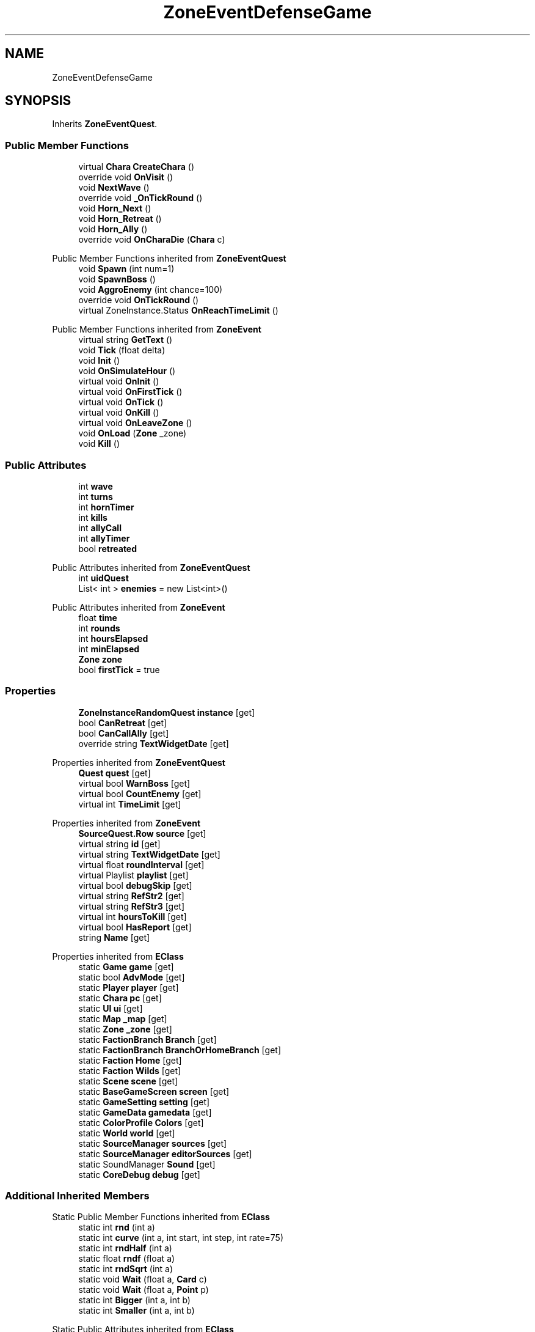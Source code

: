 .TH "ZoneEventDefenseGame" 3 "Elin Modding Docs Doc" \" -*- nroff -*-
.ad l
.nh
.SH NAME
ZoneEventDefenseGame
.SH SYNOPSIS
.br
.PP
.PP
Inherits \fBZoneEventQuest\fP\&.
.SS "Public Member Functions"

.in +1c
.ti -1c
.RI "virtual \fBChara\fP \fBCreateChara\fP ()"
.br
.ti -1c
.RI "override void \fBOnVisit\fP ()"
.br
.ti -1c
.RI "void \fBNextWave\fP ()"
.br
.ti -1c
.RI "override void \fB_OnTickRound\fP ()"
.br
.ti -1c
.RI "void \fBHorn_Next\fP ()"
.br
.ti -1c
.RI "void \fBHorn_Retreat\fP ()"
.br
.ti -1c
.RI "void \fBHorn_Ally\fP ()"
.br
.ti -1c
.RI "override void \fBOnCharaDie\fP (\fBChara\fP c)"
.br
.in -1c

Public Member Functions inherited from \fBZoneEventQuest\fP
.in +1c
.ti -1c
.RI "void \fBSpawn\fP (int num=1)"
.br
.ti -1c
.RI "void \fBSpawnBoss\fP ()"
.br
.ti -1c
.RI "void \fBAggroEnemy\fP (int chance=100)"
.br
.ti -1c
.RI "override void \fBOnTickRound\fP ()"
.br
.ti -1c
.RI "virtual ZoneInstance\&.Status \fBOnReachTimeLimit\fP ()"
.br
.in -1c

Public Member Functions inherited from \fBZoneEvent\fP
.in +1c
.ti -1c
.RI "virtual string \fBGetText\fP ()"
.br
.ti -1c
.RI "void \fBTick\fP (float delta)"
.br
.ti -1c
.RI "void \fBInit\fP ()"
.br
.ti -1c
.RI "void \fBOnSimulateHour\fP ()"
.br
.ti -1c
.RI "virtual void \fBOnInit\fP ()"
.br
.ti -1c
.RI "virtual void \fBOnFirstTick\fP ()"
.br
.ti -1c
.RI "virtual void \fBOnTick\fP ()"
.br
.ti -1c
.RI "virtual void \fBOnKill\fP ()"
.br
.ti -1c
.RI "virtual void \fBOnLeaveZone\fP ()"
.br
.ti -1c
.RI "void \fBOnLoad\fP (\fBZone\fP _zone)"
.br
.ti -1c
.RI "void \fBKill\fP ()"
.br
.in -1c
.SS "Public Attributes"

.in +1c
.ti -1c
.RI "int \fBwave\fP"
.br
.ti -1c
.RI "int \fBturns\fP"
.br
.ti -1c
.RI "int \fBhornTimer\fP"
.br
.ti -1c
.RI "int \fBkills\fP"
.br
.ti -1c
.RI "int \fBallyCall\fP"
.br
.ti -1c
.RI "int \fBallyTimer\fP"
.br
.ti -1c
.RI "bool \fBretreated\fP"
.br
.in -1c

Public Attributes inherited from \fBZoneEventQuest\fP
.in +1c
.ti -1c
.RI "int \fBuidQuest\fP"
.br
.ti -1c
.RI "List< int > \fBenemies\fP = new List<int>()"
.br
.in -1c

Public Attributes inherited from \fBZoneEvent\fP
.in +1c
.ti -1c
.RI "float \fBtime\fP"
.br
.ti -1c
.RI "int \fBrounds\fP"
.br
.ti -1c
.RI "int \fBhoursElapsed\fP"
.br
.ti -1c
.RI "int \fBminElapsed\fP"
.br
.ti -1c
.RI "\fBZone\fP \fBzone\fP"
.br
.ti -1c
.RI "bool \fBfirstTick\fP = true"
.br
.in -1c
.SS "Properties"

.in +1c
.ti -1c
.RI "\fBZoneInstanceRandomQuest\fP \fBinstance\fP\fR [get]\fP"
.br
.ti -1c
.RI "bool \fBCanRetreat\fP\fR [get]\fP"
.br
.ti -1c
.RI "bool \fBCanCallAlly\fP\fR [get]\fP"
.br
.ti -1c
.RI "override string \fBTextWidgetDate\fP\fR [get]\fP"
.br
.in -1c

Properties inherited from \fBZoneEventQuest\fP
.in +1c
.ti -1c
.RI "\fBQuest\fP \fBquest\fP\fR [get]\fP"
.br
.ti -1c
.RI "virtual bool \fBWarnBoss\fP\fR [get]\fP"
.br
.ti -1c
.RI "virtual bool \fBCountEnemy\fP\fR [get]\fP"
.br
.ti -1c
.RI "virtual int \fBTimeLimit\fP\fR [get]\fP"
.br
.in -1c

Properties inherited from \fBZoneEvent\fP
.in +1c
.ti -1c
.RI "\fBSourceQuest\&.Row\fP \fBsource\fP\fR [get]\fP"
.br
.ti -1c
.RI "virtual string \fBid\fP\fR [get]\fP"
.br
.ti -1c
.RI "virtual string \fBTextWidgetDate\fP\fR [get]\fP"
.br
.ti -1c
.RI "virtual float \fBroundInterval\fP\fR [get]\fP"
.br
.ti -1c
.RI "virtual Playlist \fBplaylist\fP\fR [get]\fP"
.br
.ti -1c
.RI "virtual bool \fBdebugSkip\fP\fR [get]\fP"
.br
.ti -1c
.RI "virtual string \fBRefStr2\fP\fR [get]\fP"
.br
.ti -1c
.RI "virtual string \fBRefStr3\fP\fR [get]\fP"
.br
.ti -1c
.RI "virtual int \fBhoursToKill\fP\fR [get]\fP"
.br
.ti -1c
.RI "virtual bool \fBHasReport\fP\fR [get]\fP"
.br
.ti -1c
.RI "string \fBName\fP\fR [get]\fP"
.br
.in -1c

Properties inherited from \fBEClass\fP
.in +1c
.ti -1c
.RI "static \fBGame\fP \fBgame\fP\fR [get]\fP"
.br
.ti -1c
.RI "static bool \fBAdvMode\fP\fR [get]\fP"
.br
.ti -1c
.RI "static \fBPlayer\fP \fBplayer\fP\fR [get]\fP"
.br
.ti -1c
.RI "static \fBChara\fP \fBpc\fP\fR [get]\fP"
.br
.ti -1c
.RI "static \fBUI\fP \fBui\fP\fR [get]\fP"
.br
.ti -1c
.RI "static \fBMap\fP \fB_map\fP\fR [get]\fP"
.br
.ti -1c
.RI "static \fBZone\fP \fB_zone\fP\fR [get]\fP"
.br
.ti -1c
.RI "static \fBFactionBranch\fP \fBBranch\fP\fR [get]\fP"
.br
.ti -1c
.RI "static \fBFactionBranch\fP \fBBranchOrHomeBranch\fP\fR [get]\fP"
.br
.ti -1c
.RI "static \fBFaction\fP \fBHome\fP\fR [get]\fP"
.br
.ti -1c
.RI "static \fBFaction\fP \fBWilds\fP\fR [get]\fP"
.br
.ti -1c
.RI "static \fBScene\fP \fBscene\fP\fR [get]\fP"
.br
.ti -1c
.RI "static \fBBaseGameScreen\fP \fBscreen\fP\fR [get]\fP"
.br
.ti -1c
.RI "static \fBGameSetting\fP \fBsetting\fP\fR [get]\fP"
.br
.ti -1c
.RI "static \fBGameData\fP \fBgamedata\fP\fR [get]\fP"
.br
.ti -1c
.RI "static \fBColorProfile\fP \fBColors\fP\fR [get]\fP"
.br
.ti -1c
.RI "static \fBWorld\fP \fBworld\fP\fR [get]\fP"
.br
.ti -1c
.RI "static \fBSourceManager\fP \fBsources\fP\fR [get]\fP"
.br
.ti -1c
.RI "static \fBSourceManager\fP \fBeditorSources\fP\fR [get]\fP"
.br
.ti -1c
.RI "static SoundManager \fBSound\fP\fR [get]\fP"
.br
.ti -1c
.RI "static \fBCoreDebug\fP \fBdebug\fP\fR [get]\fP"
.br
.in -1c
.SS "Additional Inherited Members"


Static Public Member Functions inherited from \fBEClass\fP
.in +1c
.ti -1c
.RI "static int \fBrnd\fP (int a)"
.br
.ti -1c
.RI "static int \fBcurve\fP (int a, int start, int step, int rate=75)"
.br
.ti -1c
.RI "static int \fBrndHalf\fP (int a)"
.br
.ti -1c
.RI "static float \fBrndf\fP (float a)"
.br
.ti -1c
.RI "static int \fBrndSqrt\fP (int a)"
.br
.ti -1c
.RI "static void \fBWait\fP (float a, \fBCard\fP c)"
.br
.ti -1c
.RI "static void \fBWait\fP (float a, \fBPoint\fP p)"
.br
.ti -1c
.RI "static int \fBBigger\fP (int a, int b)"
.br
.ti -1c
.RI "static int \fBSmaller\fP (int a, int b)"
.br
.in -1c

Static Public Attributes inherited from \fBEClass\fP
.in +1c
.ti -1c
.RI "static \fBCore\fP \fBcore\fP"
.br
.in -1c
.SH "Detailed Description"
.PP 
Definition at line \fB6\fP of file \fBZoneEventDefenseGame\&.cs\fP\&.
.SH "Member Function Documentation"
.PP 
.SS "override void ZoneEventDefenseGame\&._OnTickRound ()\fR [virtual]\fP"

.PP
Reimplemented from \fBZoneEventQuest\fP\&.
.PP
Definition at line \fB83\fP of file \fBZoneEventDefenseGame\&.cs\fP\&.
.SS "virtual \fBChara\fP ZoneEventDefenseGame\&.CreateChara ()\fR [virtual]\fP"

.PP
Definition at line \fB49\fP of file \fBZoneEventDefenseGame\&.cs\fP\&.
.SS "void ZoneEventDefenseGame\&.Horn_Ally ()"

.PP
Definition at line \fB142\fP of file \fBZoneEventDefenseGame\&.cs\fP\&.
.SS "void ZoneEventDefenseGame\&.Horn_Next ()"

.PP
Definition at line \fB124\fP of file \fBZoneEventDefenseGame\&.cs\fP\&.
.SS "void ZoneEventDefenseGame\&.Horn_Retreat ()"

.PP
Definition at line \fB132\fP of file \fBZoneEventDefenseGame\&.cs\fP\&.
.SS "void ZoneEventDefenseGame\&.NextWave ()"

.PP
Definition at line \fB71\fP of file \fBZoneEventDefenseGame\&.cs\fP\&.
.SS "override void ZoneEventDefenseGame\&.OnCharaDie (\fBChara\fP c)\fR [virtual]\fP"

.PP
Reimplemented from \fBZoneEvent\fP\&.
.PP
Definition at line \fB154\fP of file \fBZoneEventDefenseGame\&.cs\fP\&.
.SS "override void ZoneEventDefenseGame\&.OnVisit ()\fR [virtual]\fP"

.PP
Reimplemented from \fBZoneEvent\fP\&.
.PP
Definition at line \fB55\fP of file \fBZoneEventDefenseGame\&.cs\fP\&.
.SH "Member Data Documentation"
.PP 
.SS "int ZoneEventDefenseGame\&.allyCall"

.PP
Definition at line \fB181\fP of file \fBZoneEventDefenseGame\&.cs\fP\&.
.SS "int ZoneEventDefenseGame\&.allyTimer"

.PP
Definition at line \fB185\fP of file \fBZoneEventDefenseGame\&.cs\fP\&.
.SS "int ZoneEventDefenseGame\&.hornTimer"

.PP
Definition at line \fB173\fP of file \fBZoneEventDefenseGame\&.cs\fP\&.
.SS "int ZoneEventDefenseGame\&.kills"

.PP
Definition at line \fB177\fP of file \fBZoneEventDefenseGame\&.cs\fP\&.
.SS "bool ZoneEventDefenseGame\&.retreated"

.PP
Definition at line \fB189\fP of file \fBZoneEventDefenseGame\&.cs\fP\&.
.SS "int ZoneEventDefenseGame\&.turns"

.PP
Definition at line \fB169\fP of file \fBZoneEventDefenseGame\&.cs\fP\&.
.SS "int ZoneEventDefenseGame\&.wave"

.PP
Definition at line \fB165\fP of file \fBZoneEventDefenseGame\&.cs\fP\&.
.SH "Property Documentation"
.PP 
.SS "bool ZoneEventDefenseGame\&.CanCallAlly\fR [get]\fP"

.PP
Definition at line \fB30\fP of file \fBZoneEventDefenseGame\&.cs\fP\&.
.SS "bool ZoneEventDefenseGame\&.CanRetreat\fR [get]\fP"

.PP
Definition at line \fB20\fP of file \fBZoneEventDefenseGame\&.cs\fP\&.
.SS "\fBZoneInstanceRandomQuest\fP ZoneEventDefenseGame\&.instance\fR [get]\fP"

.PP
Definition at line \fB10\fP of file \fBZoneEventDefenseGame\&.cs\fP\&.
.SS "override string ZoneEventDefenseGame\&.TextWidgetDate\fR [get]\fP"

.PP
Definition at line \fB40\fP of file \fBZoneEventDefenseGame\&.cs\fP\&.

.SH "Author"
.PP 
Generated automatically by Doxygen for Elin Modding Docs Doc from the source code\&.
